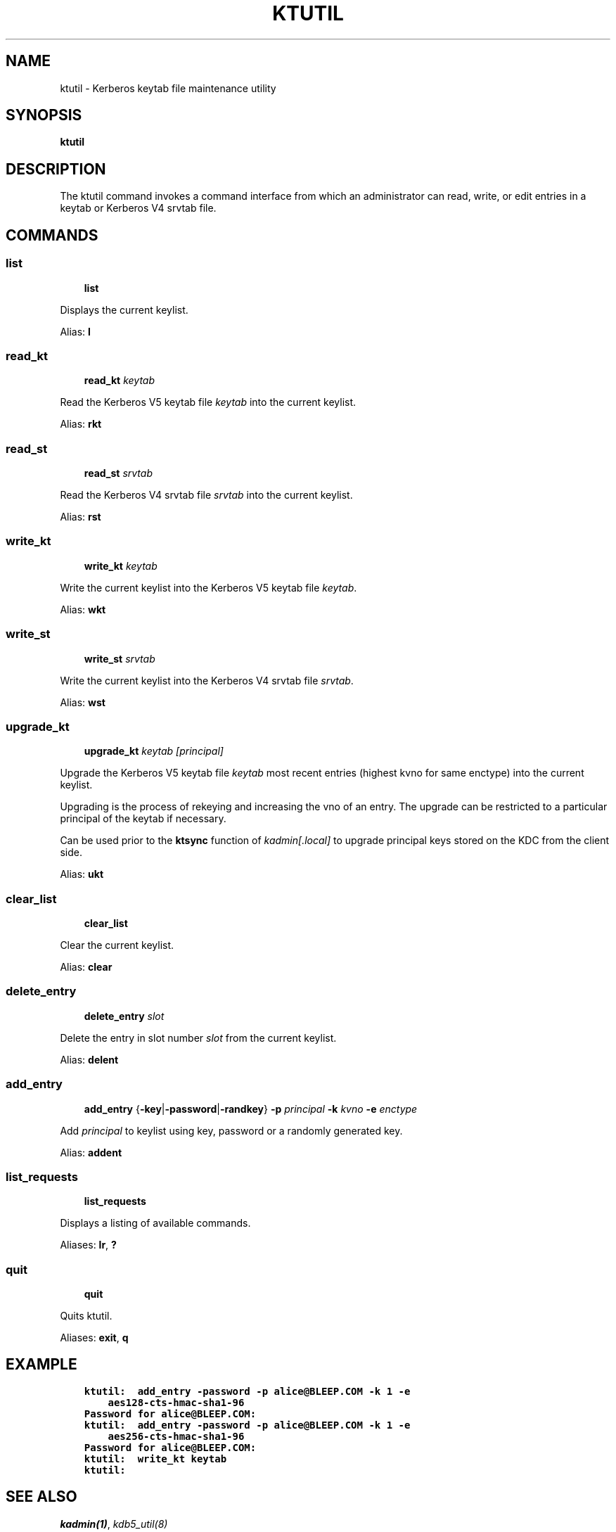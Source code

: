 .TH "KTUTIL" "1" " " "1.13" "MIT Kerberos"
.SH NAME
ktutil \- Kerberos keytab file maintenance utility
.
.nr rst2man-indent-level 0
.
.de1 rstReportMargin
\\$1 \\n[an-margin]
level \\n[rst2man-indent-level]
level margin: \\n[rst2man-indent\\n[rst2man-indent-level]]
-
\\n[rst2man-indent0]
\\n[rst2man-indent1]
\\n[rst2man-indent2]
..
.de1 INDENT
.\" .rstReportMargin pre:
. RS \\$1
. nr rst2man-indent\\n[rst2man-indent-level] \\n[an-margin]
. nr rst2man-indent-level +1
.\" .rstReportMargin post:
..
.de UNINDENT
. RE
.\" indent \\n[an-margin]
.\" old: \\n[rst2man-indent\\n[rst2man-indent-level]]
.nr rst2man-indent-level -1
.\" new: \\n[rst2man-indent\\n[rst2man-indent-level]]
.in \\n[rst2man-indent\\n[rst2man-indent-level]]u
..
.\" Man page generated from reStructuredText.
.
.SH SYNOPSIS
.sp
\fBktutil\fP
.SH DESCRIPTION
.sp
The ktutil command invokes a command interface from which an
administrator can read, write, or edit entries in a keytab or Kerberos
V4 srvtab file.
.SH COMMANDS
.SS list
.INDENT 0.0
.INDENT 3.5
\fBlist\fP
.UNINDENT
.UNINDENT
.sp
Displays the current keylist.
.sp
Alias: \fBl\fP
.SS read_kt
.INDENT 0.0
.INDENT 3.5
\fBread_kt\fP \fIkeytab\fP
.UNINDENT
.UNINDENT
.sp
Read the Kerberos V5 keytab file \fIkeytab\fP into the current keylist.
.sp
Alias: \fBrkt\fP
.SS read_st
.INDENT 0.0
.INDENT 3.5
\fBread_st\fP \fIsrvtab\fP
.UNINDENT
.UNINDENT
.sp
Read the Kerberos V4 srvtab file \fIsrvtab\fP into the current keylist.
.sp
Alias: \fBrst\fP
.SS write_kt
.INDENT 0.0
.INDENT 3.5
\fBwrite_kt\fP \fIkeytab\fP
.UNINDENT
.UNINDENT
.sp
Write the current keylist into the Kerberos V5 keytab file \fIkeytab\fP.
.sp
Alias: \fBwkt\fP
.SS write_st
.INDENT 0.0
.INDENT 3.5
\fBwrite_st\fP \fIsrvtab\fP
.UNINDENT
.UNINDENT
.sp
Write the current keylist into the Kerberos V4 srvtab file \fIsrvtab\fP.
.sp
Alias: \fBwst\fP
.SS upgrade_kt
.INDENT 0.0
.INDENT 3.5
\fBupgrade_kt\fP \fIkeytab\fP \fI[principal]\fP
.UNINDENT
.UNINDENT
.sp
Upgrade the Kerberos V5 keytab file \fIkeytab\fP most recent entries
(highest kvno for same enctype) into the current keylist.
.sp
Upgrading is the process of rekeying and increasing the vno of an entry.
The upgrade can be restricted to a particular principal of the keytab if
necessary.
.sp
Can be used prior to the \fBktsync\fP function of \fIkadmin[.local]\fP
to upgrade principal keys stored on the KDC from the client side.
.sp
Alias: \fBukt\fP
.SS clear_list
.INDENT 0.0
.INDENT 3.5
\fBclear_list\fP
.UNINDENT
.UNINDENT
.sp
Clear the current keylist.
.sp
Alias: \fBclear\fP
.SS delete_entry
.INDENT 0.0
.INDENT 3.5
\fBdelete_entry\fP \fIslot\fP
.UNINDENT
.UNINDENT
.sp
Delete the entry in slot number \fIslot\fP from the current keylist.
.sp
Alias: \fBdelent\fP
.SS add_entry
.INDENT 0.0
.INDENT 3.5
\fBadd_entry\fP {\fB\-key\fP|\fB\-password\fP|\fB\-randkey\fP} \fB\-p\fP \fIprincipal\fP
\fB\-k\fP \fIkvno\fP \fB\-e\fP \fIenctype\fP
.UNINDENT
.UNINDENT
.sp
Add \fIprincipal\fP to keylist using key, password or a randomly generated key.
.sp
Alias: \fBaddent\fP
.SS list_requests
.INDENT 0.0
.INDENT 3.5
\fBlist_requests\fP
.UNINDENT
.UNINDENT
.sp
Displays a listing of available commands.
.sp
Aliases: \fBlr\fP, \fB?\fP
.SS quit
.INDENT 0.0
.INDENT 3.5
\fBquit\fP
.UNINDENT
.UNINDENT
.sp
Quits ktutil.
.sp
Aliases: \fBexit\fP, \fBq\fP
.SH EXAMPLE
.INDENT 0.0
.INDENT 3.5
.sp
.nf
.ft C
ktutil:  add_entry \-password \-p alice@BLEEP.COM \-k 1 \-e
    aes128\-cts\-hmac\-sha1\-96
Password for alice@BLEEP.COM:
ktutil:  add_entry \-password \-p alice@BLEEP.COM \-k 1 \-e
    aes256\-cts\-hmac\-sha1\-96
Password for alice@BLEEP.COM:
ktutil:  write_kt keytab
ktutil:
.ft P
.fi
.UNINDENT
.UNINDENT
.SH SEE ALSO
.sp
\fIkadmin(1)\fP, \fIkdb5_util(8)\fP
.SH AUTHOR
MIT
.SH COPYRIGHT
1985-2013, MIT
.\" Generated by docutils manpage writer.
.
